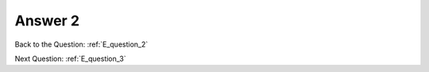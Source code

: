 .. Adding labels to the beginning of your lab is helpful for linking to the lab from other pages
.. _E_answer_2:

-------------
Answer 2
-------------



.. figure:: images/a2.png



Back to the Question: :ref:`E_question_2`

Next Question: :ref:`E_question_3`

